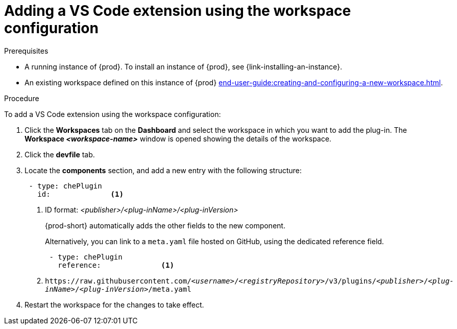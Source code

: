 // Module included in the following assemblies:
//
// adding-{prod-id-short}-plug-in-registry-vs-code-extension-to-a-workspace

[id="adding-the-vs-code-extension-using-the-workspace-configuration_{context}"]
= Adding a VS Code extension using the workspace configuration

.Prerequisites

* A running instance of {prod}. To install an instance of {prod}, see {link-installing-an-instance}.

* An existing workspace defined on this instance of {prod} xref:end-user-guide:creating-and-configuring-a-new-workspace.adoc[].

.Procedure

To add a VS Code extension using the workspace configuration:

. Click the *Workspaces* tab on the *Dashboard* and select the workspace in which you want to add the plug-in. The *Workspace __<workspace-name>__* window is opened showing the details of the workspace.

. Click the *devfile* tab.

. Locate the *components* section, and add a new entry with the following structure:
+
[source,yaml,subs="+quotes"]
----
 - type: chePlugin
   id:              <1>
----
<1> ID format: _<publisher>/<plug-inName>/<plug-inVersion>_
+
{prod-short} automatically adds the other fields to the new component.
+
Alternatively, you can link to a `meta.yaml` file hosted on GitHub, using the dedicated reference field.
+
[source,yaml,subs="+quotes"]
----
 - type: chePlugin
   reference:              <1>
----
<1> `pass:c,a,q[https://raw.githubusercontent.com/__<username>__/__<registryRepository>__/v3/plugins/__<publisher>__/__<plug-inName>__/__<plug-inVersion>__/meta.yaml]`
+

. Restart the workspace for the changes to take effect.
